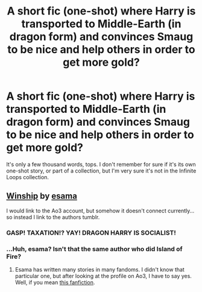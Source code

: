 #+TITLE: A short fic (one-shot) where Harry is transported to Middle-Earth (in dragon form) and convinces Smaug to be nice and help others in order to get more gold?

* A short fic (one-shot) where Harry is transported to Middle-Earth (in dragon form) and convinces Smaug to be nice and help others in order to get more gold?
:PROPERTIES:
:Author: Avaday_Daydream
:Score: 5
:DateUnix: 1526105899.0
:DateShort: 2018-May-12
:FlairText: Ryolz got it!
:END:
It's only a few thousand words, tops. I don't remember for sure if it's its own one-shot story, or part of a collection, but I'm very sure it's not in the Infinite Loops collection.


** [[http://esamastation.tumblr.com/post/74759979082/winship][Winship]] by [[http://esamastation.tumblr.com/][esama]]

I would link to the Ao3 account, but somehow it doesn't connect currently... so instead I link to the authors tumblr.
:PROPERTIES:
:Author: Ryolz
:Score: 4
:DateUnix: 1526107585.0
:DateShort: 2018-May-12
:END:

*** GASP! TAXATION!? YAY! DRAGON HARRY IS SOCIALIST!
:PROPERTIES:
:Score: 2
:DateUnix: 1526420872.0
:DateShort: 2018-May-16
:END:


*** ...Huh, esama? Isn't that the same author who did Island of Fire?
:PROPERTIES:
:Author: Avaday_Daydream
:Score: 1
:DateUnix: 1526115590.0
:DateShort: 2018-May-12
:END:

**** Esama has written many stories in many fandoms. I didn't know that particular one, but after looking at the profile on Ao3, I have to say yes. Well, if you mean [[https://archiveofourown.org/works/3236603/chapters/7050041][this fanfiction]].
:PROPERTIES:
:Author: Ryolz
:Score: 4
:DateUnix: 1526119272.0
:DateShort: 2018-May-12
:END:
